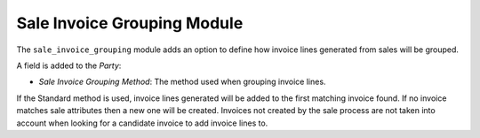 Sale Invoice Grouping Module
############################

The ``sale_invoice_grouping`` module adds an option to define how invoice lines
generated from sales will be grouped.

A field is added to the *Party*:

- *Sale Invoice Grouping Method*: The method used when grouping invoice lines.

If the Standard method is used, invoice lines generated will be added to the
first matching invoice found. If no invoice matches sale attributes then a new
one will be created. Invoices not created by the sale process are not taken
into account when looking for a candidate invoice to add invoice lines to.

